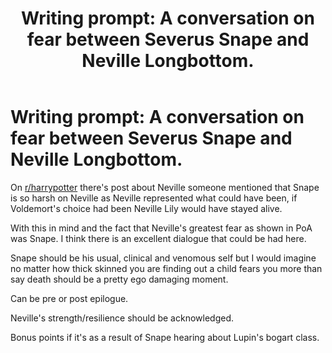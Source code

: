 #+TITLE: Writing prompt: A conversation on fear between Severus Snape and Neville Longbottom.

* Writing prompt: A conversation on fear between Severus Snape and Neville Longbottom.
:PROPERTIES:
:Author: WhiteGirlSays
:Score: 1
:DateUnix: 1585021875.0
:DateShort: 2020-Mar-24
:END:
On [[/r/harrypotter][r/harrypotter]] there's post about Neville someone mentioned that Snape is so harsh on Neville as Neville represented what could have been, if Voldemort's choice had been Neville Lily would have stayed alive.

With this in mind and the fact that Neville's greatest fear as shown in PoA was Snape. I think there is an excellent dialogue that could be had here.

Snape should be his usual, clinical and venomous self but I would imagine no matter how thick skinned you are finding out a child fears you more than say death should be a pretty ego damaging moment.

Can be pre or post epilogue.

Neville's strength/resilience should be acknowledged.

Bonus points if it's as a result of Snape hearing about Lupin's bogart class.

